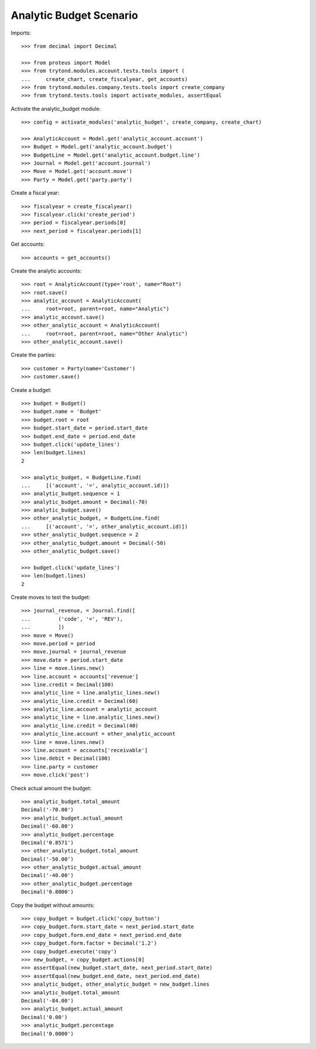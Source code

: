 ========================
Analytic Budget Scenario
========================

Imports::

    >>> from decimal import Decimal

    >>> from proteus import Model
    >>> from trytond.modules.account.tests.tools import (
    ...     create_chart, create_fiscalyear, get_accounts)
    >>> from trytond.modules.company.tests.tools import create_company
    >>> from trytond.tests.tools import activate_modules, assertEqual

Activate the analytic_budget module::

    >>> config = activate_modules('analytic_budget', create_company, create_chart)

    >>> AnalyticAccount = Model.get('analytic_account.account')
    >>> Budget = Model.get('analytic_account.budget')
    >>> BudgetLine = Model.get('analytic_account.budget.line')
    >>> Journal = Model.get('account.journal')
    >>> Move = Model.get('account.move')
    >>> Party = Model.get('party.party')

Create a fiscal year::

    >>> fiscalyear = create_fiscalyear()
    >>> fiscalyear.click('create_period')
    >>> period = fiscalyear.periods[0]
    >>> next_period = fiscalyear.periods[1]

Get accounts::

    >>> accounts = get_accounts()

Create the analytic accounts::

    >>> root = AnalyticAccount(type='root', name="Root")
    >>> root.save()
    >>> analytic_account = AnalyticAccount(
    ...     root=root, parent=root, name="Analytic")
    >>> analytic_account.save()
    >>> other_analytic_account = AnalyticAccount(
    ...     root=root, parent=root, name="Other Analytic")
    >>> other_analytic_account.save()

Create the parties::

    >>> customer = Party(name='Customer')
    >>> customer.save()

Create a budget::

    >>> budget = Budget()
    >>> budget.name = 'Budget'
    >>> budget.root = root
    >>> budget.start_date = period.start_date
    >>> budget.end_date = period.end_date
    >>> budget.click('update_lines')
    >>> len(budget.lines)
    2

    >>> analytic_budget, = BudgetLine.find(
    ...     [('account', '=', analytic_account.id)])
    >>> analytic_budget.sequence = 1
    >>> analytic_budget.amount = Decimal(-70)
    >>> analytic_budget.save()
    >>> other_analytic_budget, = BudgetLine.find(
    ...     [('account', '=', other_analytic_account.id)])
    >>> other_analytic_budget.sequence = 2
    >>> other_analytic_budget.amount = Decimal(-50)
    >>> other_analytic_budget.save()

    >>> budget.click('update_lines')
    >>> len(budget.lines)
    2

Create moves to test the budget::

    >>> journal_revenue, = Journal.find([
    ...         ('code', '=', 'REV'),
    ...         ])
    >>> move = Move()
    >>> move.period = period
    >>> move.journal = journal_revenue
    >>> move.date = period.start_date
    >>> line = move.lines.new()
    >>> line.account = accounts['revenue']
    >>> line.credit = Decimal(100)
    >>> analytic_line = line.analytic_lines.new()
    >>> analytic_line.credit = Decimal(60)
    >>> analytic_line.account = analytic_account
    >>> analytic_line = line.analytic_lines.new()
    >>> analytic_line.credit = Decimal(40)
    >>> analytic_line.account = other_analytic_account
    >>> line = move.lines.new()
    >>> line.account = accounts['receivable']
    >>> line.debit = Decimal(100)
    >>> line.party = customer
    >>> move.click('post')

Check actual amount the budget::

    >>> analytic_budget.total_amount
    Decimal('-70.00')
    >>> analytic_budget.actual_amount
    Decimal('-60.00')
    >>> analytic_budget.percentage
    Decimal('0.8571')
    >>> other_analytic_budget.total_amount
    Decimal('-50.00')
    >>> other_analytic_budget.actual_amount
    Decimal('-40.00')
    >>> other_analytic_budget.percentage
    Decimal('0.8000')

Copy the budget without amounts::

    >>> copy_budget = budget.click('copy_button')
    >>> copy_budget.form.start_date = next_period.start_date
    >>> copy_budget.form.end_date = next_period.end_date
    >>> copy_budget.form.factor = Decimal('1.2')
    >>> copy_budget.execute('copy')
    >>> new_budget, = copy_budget.actions[0]
    >>> assertEqual(new_budget.start_date, next_period.start_date)
    >>> assertEqual(new_budget.end_date, next_period.end_date)
    >>> analytic_budget, other_analytic_budget = new_budget.lines
    >>> analytic_budget.total_amount
    Decimal('-84.00')
    >>> analytic_budget.actual_amount
    Decimal('0.00')
    >>> analytic_budget.percentage
    Decimal('0.0000')
